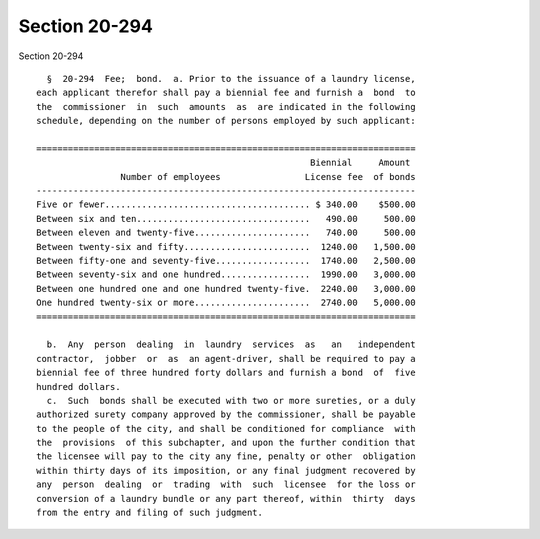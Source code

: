 Section 20-294
==============

Section 20-294 ::    
        
     
        §  20-294  Fee;  bond.  a. Prior to the issuance of a laundry license,
      each applicant therefor shall pay a biennial fee and furnish a  bond  to
      the  commissioner  in  such  amounts  as  are indicated in the following
      schedule, depending on the number of persons employed by such applicant:
     
      ========================================================================
                                                          Biennial     Amount
                      Number of employees                License fee  of bonds
      ------------------------------------------------------------------------
      Five or fewer....................................... $ 340.00    $500.00
      Between six and ten.................................   490.00     500.00
      Between eleven and twenty-five......................   740.00     500.00
      Between twenty-six and fifty........................  1240.00   1,500.00
      Between fifty-one and seventy-five..................  1740.00   2,500.00
      Between seventy-six and one hundred.................  1990.00   3,000.00
      Between one hundred one and one hundred twenty-five.  2240.00   3,000.00
      One hundred twenty-six or more......................  2740.00   5,000.00
      ========================================================================
     
        b.  Any  person  dealing  in  laundry  services  as   an   independent
      contractor,  jobber  or  as  an agent-driver, shall be required to pay a
      biennial fee of three hundred forty dollars and furnish a bond  of  five
      hundred dollars.
        c.  Such  bonds shall be executed with two or more sureties, or a duly
      authorized surety company approved by the commissioner, shall be payable
      to the people of the city, and shall be conditioned for compliance  with
      the  provisions  of this subchapter, and upon the further condition that
      the licensee will pay to the city any fine, penalty or other  obligation
      within thirty days of its imposition, or any final judgment recovered by
      any  person  dealing  or  trading  with  such  licensee  for the loss or
      conversion of a laundry bundle or any part thereof, within  thirty  days
      from the entry and filing of such judgment.
    
    
    
    
    
    
    